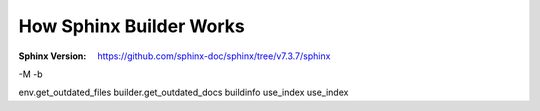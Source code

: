 ========================
How Sphinx Builder Works
========================

:Sphinx Version: https://github.com/sphinx-doc/sphinx/tree/v7.3.7/sphinx

-M -b


env.get_outdated_files
builder.get_outdated_docs
buildinfo
use_index
use_index

